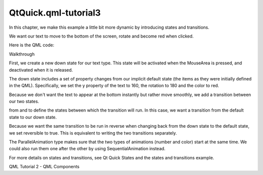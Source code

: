 QtQuick.qml-tutorial3
=====================

.. raw:: html

   <p>

In this chapter, we make this example a little bit more dynamic by
introducing states and transitions.

.. raw:: html

   </p>

.. raw:: html

   <p>

We want our text to move to the bottom of the screen, rotate and become
red when clicked.

.. raw:: html

   </p>

.. raw:: html

   <p class="centerAlign">

.. raw:: html

   </p>

.. raw:: html

   <p>

Here is the QML code:

.. raw:: html

   </p>

.. raw:: html

   <pre class="qml">import QtQuick 2.0
   <span class="type"><a href="QtQuick.Rectangle.md">Rectangle</a></span> {
   <span class="name">id</span>: <span class="name">page</span>
   <span class="name">width</span>: <span class="number">320</span>; <span class="name">height</span>: <span class="number">480</span>
   <span class="name">color</span>: <span class="string">&quot;lightgray&quot;</span>
   <span class="type"><a href="QtQuick.Text.md">Text</a></span> {
   <span class="name">id</span>: <span class="name">helloText</span>
   <span class="name">text</span>: <span class="string">&quot;Hello world!&quot;</span>
   <span class="name">y</span>: <span class="number">30</span>
   <span class="name">anchors</span>.horizontalCenter: <span class="name">page</span>.<span class="name">horizontalCenter</span>
   <span class="name">font</span>.pointSize: <span class="number">24</span>; <span class="name">font</span>.bold: <span class="number">true</span>
   <span class="type"><a href="QtQuick.MouseArea.md">MouseArea</a></span> { <span class="name">id</span>: <span class="name">mouseArea</span>; <span class="name">anchors</span>.fill: <span class="name">parent</span> }
   <span class="name">states</span>: <span class="name">State</span> {
   <span class="name">name</span>: <span class="string">&quot;down&quot;</span>; <span class="name">when</span>: <span class="name">mouseArea</span>.<span class="name">pressed</span> <span class="operator">==</span> <span class="number">true</span>
   <span class="type"><a href="QtQuick.PropertyChanges.md">PropertyChanges</a></span> { <span class="name">target</span>: <span class="name">helloText</span>; <span class="name">y</span>: <span class="number">160</span>; <span class="name">rotation</span>: <span class="number">180</span>; <span class="name">color</span>: <span class="string">&quot;red&quot;</span> }
   }
   <span class="name">transitions</span>: <span class="name">Transition</span> {
   <span class="name">from</span>: <span class="string">&quot;&quot;</span>; <span class="name">to</span>: <span class="string">&quot;down&quot;</span>; <span class="name">reversible</span>: <span class="number">true</span>
   <span class="type"><a href="QtQuick.ParallelAnimation.md">ParallelAnimation</a></span> {
   <span class="type"><a href="QtQuick.NumberAnimation.md">NumberAnimation</a></span> { <span class="name">properties</span>: <span class="string">&quot;y,rotation&quot;</span>; <span class="name">duration</span>: <span class="number">500</span>; <span class="name">easing</span>.type: <span class="name">Easing</span>.<span class="name">InOutQuad</span> }
   <span class="type"><a href="QtQuick.ColorAnimation.md">ColorAnimation</a></span> { <span class="name">duration</span>: <span class="number">500</span> }
   }
   }
   }
   <span class="type"><a href="QtQuick.Grid.md">Grid</a></span> {
   <span class="name">id</span>: <span class="name">colorPicker</span>
   <span class="name">x</span>: <span class="number">4</span>; <span class="name">anchors</span>.bottom: <span class="name">page</span>.<span class="name">bottom</span>; <span class="name">anchors</span>.bottomMargin: <span class="number">4</span>
   <span class="name">rows</span>: <span class="number">2</span>; <span class="name">columns</span>: <span class="number">3</span>; <span class="name">spacing</span>: <span class="number">3</span>
   <span class="type">Cell</span> { <span class="name">cellColor</span>: <span class="string">&quot;red&quot;</span>; <span class="name">onClicked</span>: <span class="name">helloText</span>.<span class="name">color</span> <span class="operator">=</span> <span class="name">cellColor</span> }
   <span class="type">Cell</span> { <span class="name">cellColor</span>: <span class="string">&quot;green&quot;</span>; <span class="name">onClicked</span>: <span class="name">helloText</span>.<span class="name">color</span> <span class="operator">=</span> <span class="name">cellColor</span> }
   <span class="type">Cell</span> { <span class="name">cellColor</span>: <span class="string">&quot;blue&quot;</span>; <span class="name">onClicked</span>: <span class="name">helloText</span>.<span class="name">color</span> <span class="operator">=</span> <span class="name">cellColor</span> }
   <span class="type">Cell</span> { <span class="name">cellColor</span>: <span class="string">&quot;yellow&quot;</span>; <span class="name">onClicked</span>: <span class="name">helloText</span>.<span class="name">color</span> <span class="operator">=</span> <span class="name">cellColor</span> }
   <span class="type">Cell</span> { <span class="name">cellColor</span>: <span class="string">&quot;steelblue&quot;</span>; <span class="name">onClicked</span>: <span class="name">helloText</span>.<span class="name">color</span> <span class="operator">=</span> <span class="name">cellColor</span> }
   <span class="type">Cell</span> { <span class="name">cellColor</span>: <span class="string">&quot;black&quot;</span>; <span class="name">onClicked</span>: <span class="name">helloText</span>.<span class="name">color</span> <span class="operator">=</span> <span class="name">cellColor</span> }
   }
   }</pre>

.. raw:: html

   <h2 id="walkthrough">

Walkthrough

.. raw:: html

   </h2>

.. raw:: html

   <pre class="qml">        <span class="name">states</span>: <span class="name">State</span> {
   <span class="name">name</span>: <span class="string">&quot;down&quot;</span>; <span class="name">when</span>: <span class="name">mouseArea</span>.<span class="name">pressed</span> <span class="operator">==</span> <span class="number">true</span>
   <span class="type"><a href="QtQuick.PropertyChanges.md">PropertyChanges</a></span> { <span class="name">target</span>: <span class="name">helloText</span>; <span class="name">y</span>: <span class="number">160</span>; <span class="name">rotation</span>: <span class="number">180</span>; <span class="name">color</span>: <span class="string">&quot;red&quot;</span> }
   }</pre>

.. raw:: html

   <p>

First, we create a new down state for our text type. This state will be
activated when the MouseArea is pressed, and deactivated when it is
released.

.. raw:: html

   </p>

.. raw:: html

   <p>

The down state includes a set of property changes from our implicit
default state (the items as they were initially defined in the QML).
Specifically, we set the y property of the text to 160, the rotation to
180 and the color to red.

.. raw:: html

   </p>

.. raw:: html

   <pre class="qml">        <span class="name">transitions</span>: <span class="name">Transition</span> {
   <span class="name">from</span>: <span class="string">&quot;&quot;</span>; <span class="name">to</span>: <span class="string">&quot;down&quot;</span>; <span class="name">reversible</span>: <span class="number">true</span>
   <span class="type"><a href="QtQuick.ParallelAnimation.md">ParallelAnimation</a></span> {
   <span class="type"><a href="QtQuick.NumberAnimation.md">NumberAnimation</a></span> { <span class="name">properties</span>: <span class="string">&quot;y,rotation&quot;</span>; <span class="name">duration</span>: <span class="number">500</span>; <span class="name">easing</span>.type: <span class="name">Easing</span>.<span class="name">InOutQuad</span> }
   <span class="type"><a href="QtQuick.ColorAnimation.md">ColorAnimation</a></span> { <span class="name">duration</span>: <span class="number">500</span> }
   }
   }</pre>

.. raw:: html

   <p>

Because we don't want the text to appear at the bottom instantly but
rather move smoothly, we add a transition between our two states.

.. raw:: html

   </p>

.. raw:: html

   <p>

from and to define the states between which the transition will run. In
this case, we want a transition from the default state to our down
state.

.. raw:: html

   </p>

.. raw:: html

   <p>

Because we want the same transition to be run in reverse when changing
back from the down state to the default state, we set reversible to
true. This is equivalent to writing the two transitions separately.

.. raw:: html

   </p>

.. raw:: html

   <p>

The ParallelAnimation type makes sure that the two types of animations
(number and color) start at the same time. We could also run them one
after the other by using SequentialAnimation instead.

.. raw:: html

   </p>

.. raw:: html

   <p>

For more details on states and transitions, see Qt Quick States and the
states and transitions example.

.. raw:: html

   </p>

.. raw:: html

   <!-- @@@qml-tutorial3.html -->

.. raw:: html

   <p class="naviNextPrevious footerNavi">

QML Tutorial 2 - QML Components

.. raw:: html

   </p>
